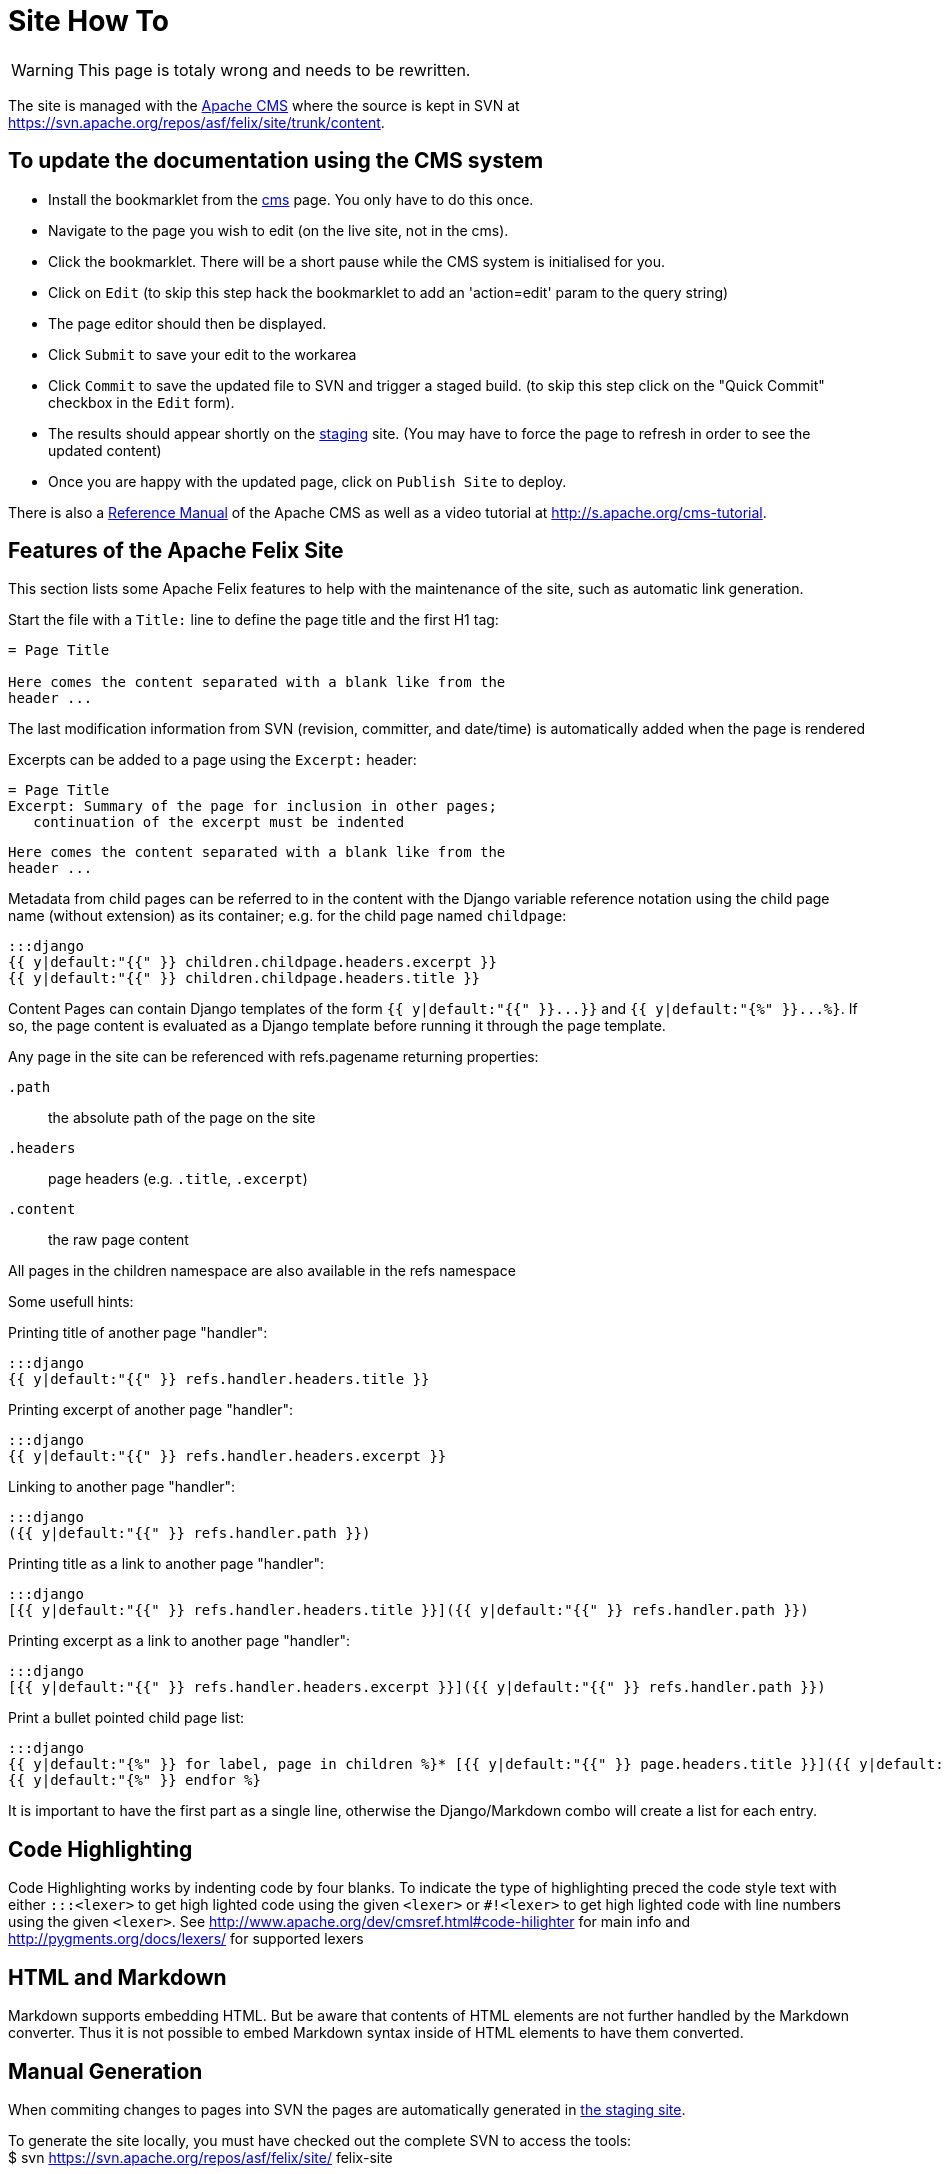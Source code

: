 = Site How To

WARNING: This page is totaly wrong and needs to be rewritten.

The site is managed with the https://www.apache.org/dev/cms.html[Apache CMS] where the source is kept in SVN at https://svn.apache.org/repos/asf/felix/site/trunk/content.

== To update the documentation using the CMS system

* Install the bookmarklet from the https://cms.apache.org/[cms] page.
You only have to do this once.
* Navigate to the page you wish to edit (on the live site, not in the cms).
* Click the bookmarklet.
There will be a short pause while the CMS system is initialised for you.
* Click on `Edit` (to skip this step hack the bookmarklet to add an 'action=edit' param to the query string)
* The page editor should then be displayed.
* Click `Submit` to save your edit to the workarea
* Click `Commit` to save the updated file to SVN and trigger a staged build.
(to skip this step click on the "Quick Commit" checkbox in the `Edit` form).
* The results should appear shortly on the http://felix.staging.apache.org/content/documentation.html[staging] site.
(You may have to force the page to refresh in order to see the updated content)
* Once you are happy with the updated page, click on `Publish Site` to deploy.

There is also a https://www.apache.org/dev/cmsref.html[Reference Manual] of the Apache CMS as well as a video tutorial at http://s.apache.org/cms-tutorial.

== Features of the Apache Felix Site

This section lists some Apache Felix features to help with the maintenance of the site, such as automatic link generation.

Start the file with a `Title:` line to define the page title and the first H1 tag:

....
= Page Title

Here comes the content separated with a blank like from the
header ...
....

The last modification information from SVN (revision, committer, and date/time) is automatically added when the page is rendered

Excerpts can be added to a page using the `Excerpt:` header:

 = Page Title
 Excerpt: Summary of the page for inclusion in other pages;
    continuation of the excerpt must be indented

 Here comes the content separated with a blank like from the
 header ...

Metadata from child pages can be referred to in the content with the Django variable reference notation using the child page name (without extension) as its container;
e.g.
for the child page named `childpage`:

 :::django
 {{ y|default:"{{" }} children.childpage.headers.excerpt }}
 {{ y|default:"{{" }} children.childpage.headers.title }}

Content Pages can contain Django templates of the form `+{{ y|default:"{{" }}...}}+` and `+{{ y|default:"{%" }}...%}+`.
If so, the page content is evaluated as a Django template before running it through the page template.

Any page in the site can be referenced with refs.pagename returning properties:

`.path`:: the absolute path of the page on the site

`.headers`::
page headers (e.g.
`.title`, `.excerpt`)

`.content`:: the raw page content

All pages in the children namespace are also available in the refs namespace

Some usefull hints:

Printing title of another page "handler":

    :::django
    {{ y|default:"{{" }} refs.handler.headers.title }}

Printing excerpt of another page "handler":

    :::django
    {{ y|default:"{{" }} refs.handler.headers.excerpt }}

Linking to another page "handler":

    :::django
    ({{ y|default:"{{" }} refs.handler.path }})

Printing title as a link to another page "handler":

    :::django
    [{{ y|default:"{{" }} refs.handler.headers.title }}]({{ y|default:"{{" }} refs.handler.path }})

Printing excerpt as a link to another page "handler":

    :::django
    [{{ y|default:"{{" }} refs.handler.headers.excerpt }}]({{ y|default:"{{" }} refs.handler.path }})

Print a bullet pointed child page list:

    :::django
    {{ y|default:"{%" }} for label, page in children %}* [{{ y|default:"{{" }} page.headers.title }}]({{ y|default:"{{" }} page.path }})
    {{ y|default:"{%" }} endfor %}

It is important to have the first part as a single line, otherwise the Django/Markdown combo will create a list for each entry.

== Code Highlighting

Code Highlighting works by indenting code by four blanks.
To indicate the type of highlighting preced the code style text with either `:::<lexer>` to get high lighted code using the given `<lexer>` or `#!<lexer>` to get high lighted code with line numbers using the given `<lexer>`.
See http://www.apache.org/dev/cmsref.html#code-hilighter for main info and http://pygments.org/docs/lexers/ for supported lexers

== HTML and Markdown

Markdown supports embedding HTML.
But be aware that contents of HTML elements are not further handled by the Markdown converter.
Thus it is not possible to embed Markdown syntax inside of HTML elements to have them converted.

== Manual Generation

When commiting changes to pages into SVN the pages are automatically generated in http://felix.staging.apache.org[the staging site].+++<div class="info">+++To generate the site locally, you must have checked out the complete SVN to access the tools:+++<div class="codehilite">+++$ svn https://svn.apache.org/repos/asf/felix/site/ felix-site+++</div>++++++</div>+++

To manually generate the site or single pages the http://svn.apache.org/repos/asf/felix/site[site] can be checked out from SVN.
In addition Perl and Python must be installed for the build tools to work.

To prepare for site build, the Markdown daemon has to be started:

 :::sh
 $ export MARKDOWN_SOCKET="$PWD/tools/build/../markdown.socket"
 $ export PYTHONPATH="$PWD/tools/build"
 $ python "$PWD/tools/build/markdownd.py"

The `MARKDOWN_SOCKET` environment variables is also required by the `build_site.pl` and `build_file.pl` scripts to connect to the Markdown daemon.

To build the complete site use the `build_site.pl` script:

 :::sh
 $ tools/build/build_site.pl --source-base $PWD/trunk \
     --target-base $PWD/trunk/target

To build a single page use the `build_file.pl` script:

 :::sh
 $ tools/build/build_site.pl --source-base $PWD/trunk \
     --target-base $PWD/trunk/target \
     --source content/documentation.mdtext

The argument to the `--source` parameter is relative to the `--source-base` folder.

== Configuring site generation on Mac

Those instructions were computed on Mountain Lion.

A couple of Python and Perl libraries are required and need to be installed

 :::sh
 $ sudo easy_install Pygments
 $ sudo easy_install Markdown

And for the Perl modules:

 :::sh
 $ sudo cpan install XML::Atom::Feed
 $ sudo cpan install XML::RSS::Parser
 $ sudo cpan install XML::Parser::Lite
 $ sudo cpan install XML::RSS::Parser::Lite
 $ sudo cpan install Net::Twitter
 $ sudo cpan install SVN::Client

Be careful that some of those commands require time...
Once done, launch the mardown daemon with the following command from the SVN root:

 :::sh
 $ export MARKDOWN_SOCKET="$PWD/tools/build/../markdown.socket"
 $ export PYTHONPATH="$PWD/tools/build"
 $ python "$PWD/tools/build/markdownd.py"

And finally, generate the web site from the svn root with:

 :::sh
 tools/build/build_site.pl --source-base $PWD/trunk     --target-base $PWD/trunk/target
